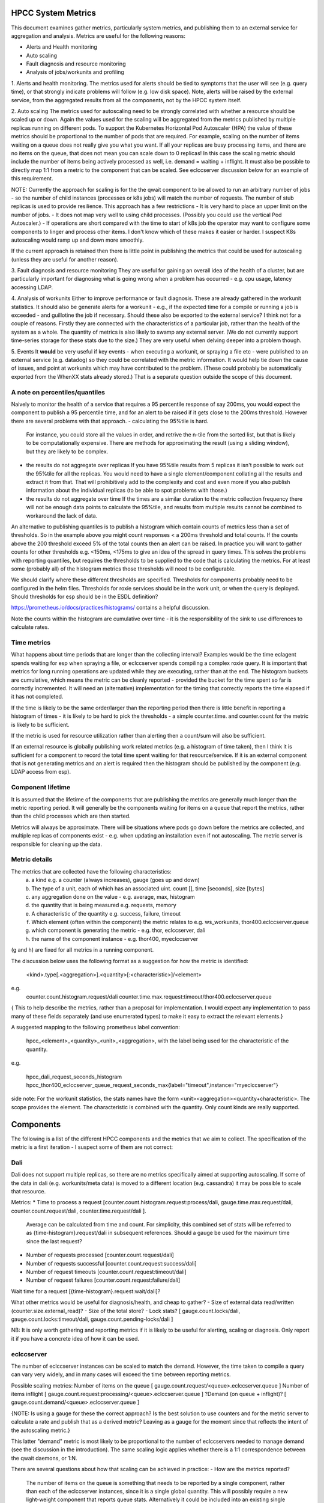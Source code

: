 HPCC System Metrics
===================

This document examines gather metrics, particularly system metrics, and publishing them to an external service for aggregation and analysis.  Metrics are useful for the following reasons:

* Alerts and Health monitoring
* Auto scaling
* Fault diagnosis and resource monitoring
* Analysis of jobs/workunits and profiling

1. Alerts and health monitoring.
The metrics used for alerts should be tied to symptoms that the user will see (e.g. query time), or that strongly indicate problems will follow (e.g. low disk space).  Note, alerts will be raised by the external service, from the aggregated results from all the components, not by the HPCC system itself.

2. Auto scaling
The metrics used for autoscaling need to be strongly correlated with whether a resource should be scaled up or down.  Again the values used for the scaling will be aggregated from the metrics published by multiple replicas running on different pods.
To support the Kubernetes Horizontal Pod Autoscaler (HPA) the value of these metrics should be proportional to the number of pods that are required.  For example, scaling on the number of items waiting on a queue does not really give you what you want.  If all your replicas are busy processing items, and there are no items on the queue, that does not mean you can scale down to 0 replicas!  In this case the scaling metric should include the number of items being actively processed as well, i.e. demand = waiting + inflight.
It must also be possible to directly map 1:1 from a metric to the component that can be scaled.  See eclccserver discussion below for an example of this requirement.

NOTE: Currently the approach for scaling is for the the qwait component to be allowed to run an arbitrary number of jobs - so the number of child instances (processes or k8s jobs) will match the number of requests.  The number of stub replicas is used to provide resilience.  This approach has a few restrictions
- It is very hard to place an upper limit on the number of jobs.
- It does not map very well to using child processes.  (Possibly you could use the vertical Pod Autoscaler.)
- If operations are short compared with the time to start of k8s job the operator may want to configure some components to linger and process other items.  I don't know which of these makes it easier or harder.  I suspect K8s autoscaling would ramp up and down more smoothly.

If the current approach is retained then there is little point in publishing the metrics that could be used for autoscaling (unless they are useful for another reason).

3. Fault diagnosis and resource monitoring
They are useful for gaining an overall idea of the health of a cluster, but are particularly important for diagnosing what is going wrong when a problem has occurred - e.g. cpu usage, latency accessing LDAP.

4. Analysis of workunits
Either to improve performance or fault diagnosis.  These are already gathered in the workunit statistics.  It should also be generate alerts for a workunit - e.g., if the expected time for a compile or running a job is exceeded - and guillotine the job if necessary.
Should these also be exported to the external service?  I think not for a couple of reasons.  Firstly they are connected with the characteristics of a particular job, rather than the health of the system as a whole.  The quantity of metrics is also likely to swamp any external server.  (We do not currently support time-series storage for these stats due to the size.)  They are very useful when delving deeper into a problem though.

5. Events
It **would** be very useful if key events - when executing a workunit, or spraying a file etc - were published to an external service (e.g. datadog) so they could be correlated with the metric information.  It would help tie down the cause of issues, and point at workunits which may have contributed to the problem.  (These could probably be automatically exported from the WhenXX stats already stored.)  That is a separate question outside the scope of this document.

A note on percentiles/quantiles
-------------------------------
Naively to monitor the health of a service that requires a 95 percentile response of say 200ms, you would expect the component to publish a 95 percentile time, and for an alert to be raised if it gets close to the 200ms threshold.  However there are several problems with that approach.
- calculating the 95%tile is hard.
  For instance, you could store all the values in order, and retrive the n-tile from the sorted list, but that is likely to be computationally expensive.  There are methods for approximating the result (using a sliding window), but they are likely to be complex.
- the results do not aggregate over replicas
  If you have 95%tile results from 5 replicas it isn't possible to work out the 95%tile for all the replicas.  You would need to have a single element/component collating all the results and extract it from that.  That will prohibitively add to the complexity and cost and even more if you also publish information about the individual replicas (to be able to spot problems with those.)
- the results do not aggregate over time
  If the times are a similar duration to the metric collection frequency there will not be enough data points to calculate the 95%tile, and results from multiple results cannot be combined to workaround the lack of data.

An alternative to publishing quantiles is to publish a histogram which contain counts of metrics less than a set of thresholds.  So in the example above you might count responses < a 200ms threshold and total counts.  If the counts above the 200 threshold exceed 5% of the total counts then an alert can be raised.  In practice you will want to gather counts for other thresholds e.g. <150ms, <175ms to give an idea of the spread in query times.  This solves the problems with reporting quantiles, but requires the thresholds to be supplied to the code that is calculating the metrics.  For at least some (probably all) of the histogram metrics those thresholds will need to be configurable.

We should clarify where these different thresholds are specified.  Thresholds for components probably need to be configured in the helm files.  Thresholds for roxie services should be in the work unit, or when the query is deployed.  Should thresholds for esp should be in the ESDL definition?

https://prometheus.io/docs/practices/histograms/ contains a helpful discussion.

Note the counts within the histogram are cumulative over time - it is the responsibility of the sink to use differences to calculate rates.

Time metrics
------------
What happens about time periods that are longer than the collecting interval?  Examples would be the time eclagent spends waiting for esp when spraying a file, or eclccserver spends compiling a complex roxie query.  It is important that metrics for long running operations are updated while they are executing, rather than at the end.  The histogram buckets are cumulative, which means the metric can be cleanly reported - provided the bucket for the time spent so far is correctly incremented.  It will need an (alternative) implementation for the timing that correctly reports the time elapsed if it has not completed.

If the time is likely to be the same order/larger than the reporting period then there is little benefit in reporting a histogram of times
- it is likely to be hard to pick the thresholds
- a simple counter.time. and counter.count for the metric is likely to be sufficient.

If the metric is used for resource utilization rather than alerting then a count/sum will also be sufficient.

If an external resource is globally publishing work related metrics (e.g. a histogram of time taken), then I think it is sufficient for a component to record the total time spent waiting for that resource/service.  If it is an external component that is not generating metrics and an alert is required then the histogram should be published by the component (e.g. LDAP access from esp).

Component lifetime
------------------
It is assumed that the lifetime of the components that are publishing the metrics are generally much longer than the metric reporting period.  It will generally be the components waiting for items on a queue that report the metrics, rather than the child processes which are then started.

Metrics will always be approximate.  There will be situations where pods go down before the metrics are collected, and multiple replicas of components exist - e.g. when updating an installation even if not autoscaling.  The metric server is responsible for cleaning up the data.

Metric details
--------------

The metrics that are collected have the following characteristics:
 a. a kind e.g. a counter (always increases), gauge (goes up and down)
 b. The type of a unit, each of which has an associated uint.  count [], time [seconds], size [bytes]
 c. any aggregation done on the value - e.g. average, max, histogram
 d. the quantity that is being measured e.g. requests, memory
 e. A characteristic of the quantity e.g. success, failure, timeout
 f. Which element (often within the component) the metric relates to e.g.  ws_workunits, thor400.eclccserver.queue
 g. which component is generating the metric - e.g. thor, eclccserver, dali
 h. the name of the component instance - e.g. thor400, myeclccserver

(g and h) are fixed for all metrics in a running component.

The discussion below uses the following format as a suggestion for how the metric is identified:

    <kind>.type[.<aggregation>].<quantity>[:<characteristic>]/<element>
e.g.
    counter.count.histogram.request/dali
    counter.time.max.request:timeout/thor400.eclccserver.queue

{ This to help describe the metrics, rather than a proposal for implementation.  I would expect any implementation to pass many of these fields separately (and use enumerated types) to make it easy to extract the relevant elements.}

A suggested mapping to the following prometheus label convention:

    hpcc_<element>_<quantity>_<unit>_<aggregation>, with the label being used for the characteristic of the quantity.

e.g.

    hpcc_dali_request_seconds_histogram
    hpcc_thor400_eclccserver_queue_request_seconds_max{label="timeout",instance="myeclccserver"}

side note: For the workunit statistics, the stats names have the form <unit><aggregation><quantity+characteristic>.  The scope provides the element.  The characteristic is combined with the quantity.  Only count kinds are really supported.

Components
==========
The following is a list of the different HPCC components and the metrics that we aim to collect.  The specification of the metric is a first iteration - I suspect some of them are not correct:  

Dali
----
Dali does not support multiple replicas, so there are no metrics specifically aimed at supporting autoscaling.  If some of the data in dali (e.g. workunits/meta data) is moved to a different location (e.g. cassandra) it may be possible to scale that resource.

Metrics:
* Time to process a request [counter.count.histogram.request:process/dali, gauge.time.max.request/dali, counter.count.request/dali, counter.time.request/dali ].
  Average can be calculated from time and count.  For simplicity, this combined set of stats will be referred to as {time-histogram}.request/dali in subsequent references.
  Should a gauge be used for the maximum time since the last request?
* Number of requests processed [counter.count.request/dali]
* Number of requests successful [counter.count.request:success/dali]
* Number of request timeouts [counter.count.request:timeout/dali]
* Number of request failures [counter.count.request:failure/dali]
Wait time for a request [{time-histogram}.request:wait/dali]?

What other metrics would be useful for diagnosis/health, and cheap to gather?
- Size of external data read/written (counter.size.external_read)? 
- Size of the total store?
- Lock stats?  [ gauge.count.locks/dali, gauge.count.locks:timeout/dali, gauge.count.pending-locks/dali ]

NB: It is only worth gathering and reporting metrics if it is likely to be useful for alerting, scaling or diagnosis.  Only report it if you have a concrete idea of how it can be used.

eclccserver
-----------
The number of eclccserver instances can be scaled to match the demand.  However, the time taken to compile a query can vary very widely, and in many cases will exceed the time between reporting metrics.

Possible scaling metrics:
Number of items on the queue [ gauge.count.request/<queue>.eclccserver.queue ]
Number of items inflight [ gauge.count.request:processing/<queue>.eclccserver.queue ]
?Demand (on queue + inflight)?  [ gauge.count.demand/<queue>.eclccserver.queue ]

{NOTE: Is using a gauge for these the correct approach?  Is the best solution to use counters and for the metric server to calculate a rate and publish that as a derived metric? Leaving as a gauge for the moment since that reflects the intent of the autoscaling metric.}

This latter "demand" metric is most likely to be proportional to the number of eclccservers needed to manage demand (see the discussion in the introduction).  The same scaling logic applies whether there is a 1:1 correspondence between the qwait daemons, or 1:N.

There are several questions about how that scaling can be achieved in practice:
- How are the metrics reported?
  
  The number of items on the queue is something that needs to be reported by a single component, rather than each of the eclccserver instances, since it is a single global quantity.  This will possibly require a new light-weight component that reports queue stats.  Alternatively it could be included into an existing single instance component (e.g. dali/sasha).  Wherever it lives it is likely to be responsible for reporting similar metrics for all dali queues.

  The number inflight would most naturally be reported from the eclccserver replicas - publishing the demand should also be possible from the replicas, but are there any costs or implications of it getting the number of active queue items?  A better approach is likely to be aggregating requests and inflight from all replicas in the metric server, and publish a new derived metric.

Currently one eclccserver instance may process queries for multiple queues.  Jake raised the question, why do we have this special rule for eclccservers?  Should each component roxie/eclagent/thor have its own dedicated eclccserver instead?  It would simplify the auto scaling, and probably simplify the helm scripts.  Assuming it stays as it is...

- How is the demand for a queue related to the scaling for eclccservers (since an eclccserver listens to multiple queues)?  I can think of a few options:
  - a single replicated instance of eclccserver.
    In this case it would scale on [ gauge.count.demand/*.eclccserver.queue ] - and the metric published would be the sum for all active queues.
    (Can this be done with our proposed prometheus mapping?)
  - one instance tied to a particular queue, and another that handles all other queues.
    The first instance would be scaled on [ gauge.count.demand/<special-queue>.eclccserver.queue ], the second on [ gauge.count.demand/*.eclccserver.queue - gauge.count.demand/<special-queue>.eclccserver.queue ].  This knowledge would need to be embedded in the system somewhere - probably in the metrics server that aggregates the results.  This case would also extend to multiple eclccservers tied to a single queue, and others processing the rest.
  - Multiple eclccserver instances processing multiple queues.  I can't off the top of my head see how this can auto scale unless the queues are disjoint.


Alert/Diagnosis metrics:

Time to process a request [{time-histogram}.request/<eclccserver-name>.eclccserver].
Number of requests processed/successes [counter.count.request[:success]/<eclccserver-name>.eclccserver]
Number of request failures [counter.count.request:failure/<eclccserver-name>.eclccserver]
Wait time for a request?  [{time-histogram}.request:wait/<queue>.eclccserver.queue]  Is this useful, or just noise?  I am also not sure if prometheus would recommend having this as a different metric, or having label differentiate it from processed/successful metrics.

I think it may be necessary to publish a request:wait metric and a request:processing metric and calculate the total time from that.  Whatever solution is used the waiting/total time needs to increase while the items are still on the queue.

I suspect any component that listens to a queue will want a very similar set of metrics - with extra metrics for each of the different notable causes of failure e.g. abort,failure,timeout.

qwait/eclagent
--------------

Scaling metrics:

Scaling is likely to be very similar to eclccserver, but monitoring the execution queue, rather than the compile queue:

Number of items on the queue [ gauge.count.request/<queue>.eclagent.queue ]
Number of items inflight [ gauge.count.inflight/<queue>.eclagent.queue ]
?Demand (on queue + inflight)?  [ gauge.count.demand/<queue>.eclagent.queue ]

There is a 1:1 correspondence between the queue names and the instances of eclagent, so none of complications that eclccserver currently has.

Alert/Diagnosis metrics:

In addition to the standard metrics for monitoring something waiting on a queue, it is likely to want to publish stats about the time taken to start k8s jobs.  E.g.

Wait time to start a child k8s job:  [{time-histogram}.wait/k8s.<queue>.eclagent]

This is another case where the time period is likely to be similar to or possibly longer than the metric reporting period.  It would be simpler and possibly just as useful to publish the time spent waiting, rather than the histogram (see discussion above).

For eclagent the alert/diagnosis metrics would also benefit from time spent accessing important resources:

Wait time requesting information from dali:  [ counter.time.dali_request:wait/<queue>.eclagent ] is probably sufficient, but may require [{time-histogram}.wait.dali.<queue>.eclagent].  I suspect the total time may be sufficient to spot a problem, and then details of response times from dali can be used to investigate the cause.

Wait time requesting information from esp:  [ counter.time.esp_request:wait/esp.<queue>.eclagent ] (or [{time-histogram}.esp_request:wait/esp.<queue>.eclagent])

{eclagent is still a confusing term, can we revisit it and see if we can improve it }

Thor
----

Very similar to eclagent - it similarly needs to know times for dali, esp, and k8s for the qwait part of the component.  

There may be other custom metrics within a query that are useful to publish e.g. time spent in the address cleaner.  If so that raises the question of how they would be published from a "short-lived" component (see questions at the end).  Also,

Number of request failures [counter.count.request:failure/<thor-name>.thor]
Number of request aborts [counter.count.request:abort/<thor-name>.thor]

{I'm not 100% sure about the use of request here, is it the correct name? }

Esp
---

I'm not clear what metric could be used for autoscaling by esp.  Cpu is often used for micro services, but many of esp's services are not cpu bound.  I am not familiar with the internal design, but if esp internally maintains queues of requests and responses then those could be used to publish metrics similar to eclccserver and other components.  This requires more input from tony.

Esp has the extra complication that it publishes multiple services, and each of those services should be monitored individually as well as the health of the esp server.  Also with DESDL the list of services is dynamic - e.g. when it is publishing roxie queries.

I think this means it should publish:

service time: [{time-histogram}.request/<service-name>]

as well as

esp-response-time. [{time-histogram}.request]

I suspect keeping track of time spent in dali [ counter.time.dali_request:wait ] would also be useful for fault diagnosis.

The code that accesses LDAP within the security module should publish the standard { time-histogram, request, success, failure } metrics (unless the LDAP server is already publishing these metrics).
Are there are any other services like LDAP that esp relies on?

I am not sure if esp has a fixed node pool for processing queries.  If so it would be useful to included this as a resource metric:

active-queries:  [ count.service.thread.<esp-name>.esp ] - if this is constantly at maximum that would be a candidate for autoscaling.

Q) Should esp be further decomposed so that individual services are running on different esps?  It would allow better auto-scaling per service, but I suspect the current ip:port binding means it wouldn't work.

Roxie
-----

In the deployed-query model this is similar to esp - it publishes multiple independent services.  (The published services are likely to be even more dynamic than the services are in esp.)  Ideally each of these should be monitored individually - it may not even make much sense to combine them.

service time: [{time-histogram}.service/<service-name>]
Number of requests processed [counter.count.service[:success]/<service-name>]
Number of request timeouts [counter.count.service[:timeout]/<service-name>]
Number of request failures [counter.count.service[:failure]/<service-name>]

Also, each of the channels can be thought of as a separate resource.  There will be situation where each channel will be autoscalled separately.

[ counter.count.channel:{requests|inflight|demand}/<channel>.channel ]

Is this sufficient to autoscale?  Do we need another metric that is more dependent on the %time spent processing requests instead [ counter.time.channel ]?  Can the metric servers produce a derived rate metric that is suitable for scaling from [counter.time.channel/<channel>.channel]?

dafilesrv
---------
This is likely to be resurrected to provide authenticated access to HPCC data from external users e.g. spark.

Likely to be similar to monitoring requests to any other service - time, num requests, successes and failures.

(Jake pointed out that you need to take care when scaling some resources - if dafilesrv is not processing enough transactions because the associated disk is slow, adding extra replicas may make the problem worse, rather than better.}

Others? Sasha, eclscheduler, dfuserver?
---------------------------------------

Sasha doesn't really have any requests, but it would be sensible to record how long is spent in each of its services.  (And when they start/stop to an event server.) It might be sensible to have an instances for each service.

eclscheduler is very light-weight  Possibly monitoring the number of events being processed? I'm not convinced anything would be very useful.

dfuserver?  Where does the copying code actually run at the moment?  Is it within esp?  The processing time for requests is likely to be much larger than the metric reporting period.

Metric Servers
==============

(Please point out any misunderstandings...)

How are the metrics that are gathered by the system exposed to the outside world?  The suggestions so far are Prometheus, ELK/Elastic search and a simple file.  Are there any others that are serious contenders?  I suspect the simple file is only useful for debugging, since collating the metrics from multiple files would be significant work.

Prometheus uses a pull model - a http request comes in to a component, and the component responds with a set of metrics.  (It also supports a push model for occasional short-lived components, but it isn't the normal way of working.)
ELK uses a push model - periodically metrics are published to an elastic search index.

It makes sense to allow the target for the metrics to configurable.  As long as there isn't one solution that is obviously the best and likely to stay that way.  (Is prometheus becoming the defacto standard?)

Does it make sense to allow the metrics to be published to multiple sinks?  I am less and less convinced that it does, but we should discuss it.  If not then it may simplify the metric framework design.  Unless there is a clear reason why you would want to report to multiple sinks I would err on the side of not supporting it.

What control should there be over publishing the metrics?  Is there any situation where the set of metrics should be filtered?  If so, how should that be configured?

Do any of the metric sinks require the meta data for the metrics to be published independently of gathering the metrics?  (I don't know enough about elk to know the answer to the question.)  If metadata *is* required separately, then it is hard to see how that fits in with esp/roxie where the published metrics will change dynamically.


Questions:
==========

What does it mean to return the number of active queries, or items on a queue/in-flight?  Is it the instantaneous number at that time or time averaged?  It should be instantaneous - you cannot scale up and down in response to quicker fluctuations, and the response time metrics will provide a better indication of problems with a service.  However, time averaged may be a better solution when monitoring a resource, rather than work done - e.g. the number of active threads since whether they are continually in use is most significant.  The metric server should be able to produce an average within a moving window.

Gathering a metric, especially the histograms, is likely to impose a cost.  We need to check each of the components and their associated metrics to ensure they are valuable, and if  a simpler metric would be sufficient.  E.g. if the times are of the same order as the reporting period it is probably best to report a total rather than a histogram.

How are the metrics configured?  E.g. how are the thresholds supplied for esp or roxie service timings?

Is it useful to allow other metrics to be reported (e.g. timings for the address cleaner), and if so how would they be implemented and integrated?

What metrics should be gathered for all pods?  Cpu, memory, local disk?  Whatever metricserver provides as some defaults?

Need a better idea of how prometheus and other metric servers expect metrics to be defined, and what support for aggregation and publishing derived metrics they support.  The accepted convention for metric names and labels needs more research.

Do we want to support publishing metrics from "short-lived" components?  E.g. address cleaning time from thor?  If so how?  Do we push the metrics?  Allow pull, but push on completion?  Return metrics to the parent pod?  At the end or continually??  Does the calling pod extract them from the workunit stats?

